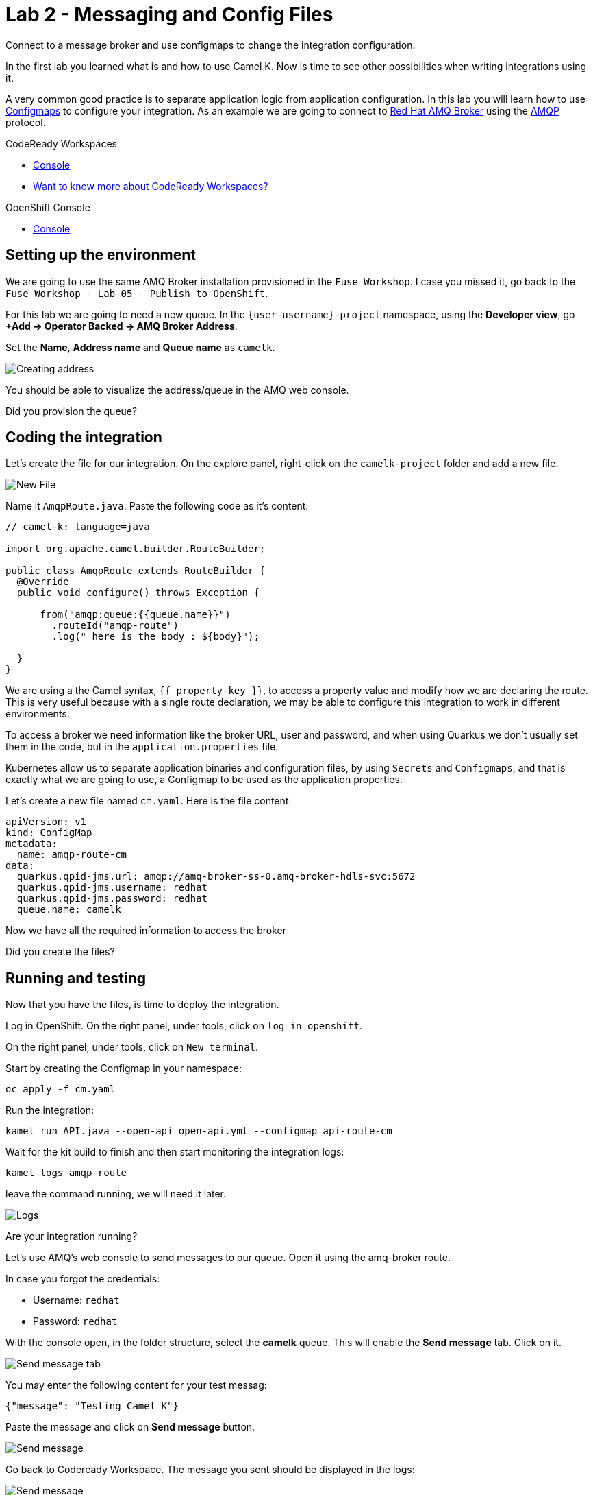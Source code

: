:walkthrough: Messaging and Config Files
:codeready-url: {che-url}
:openshift-url: {openshift-host}
:user-password: openshift

= Lab 2 - Messaging and Config Files

Connect to a message broker and use configmaps to change the integration configuration.

In the first lab you learned what is and how to use Camel K. Now is time to see other possibilities when writing integrations using it.

A very common good practice is to separate application logic from application configuration. In this lab you will learn how to use https://kubernetes.io/docs/concepts/configuration/configmap/[Configmaps] to configure your integration.
As an example we are going to connect to https://access.redhat.com/products/red-hat-amq/[Red Hat AMQ Broker] using the https://www.amqp.org/[AMQP] protocol.

[type=walkthroughResource,serviceName=codeready]
.CodeReady Workspaces
****
* link:{codeready-url}[Console, window="_blank"]
* link:https://developers.redhat.com/products/codeready-workspaces/overview/[Want to know more about CodeReady Workspaces?, window="_blank"]
****

[type=walkthroughResource,serviceName=openshift]
.OpenShift Console
****
* link:{openshift-url}[Console, window="_blank"]
****

[time=4]
== Setting up the environment

We are going to use the same AMQ Broker installation provisioned in the `Fuse Workshop`. I case you missed it, go back to the `Fuse Workshop - Lab 05 - Publish to OpenShift`.

For this lab we are going to need a new queue. In the `{user-username}-project` namespace, using the *Developer view*, go *+Add -> Operator Backed -> AMQ Broker Address*.

Set the *Name*, *Address name* and *Queue name* as `camelk`.

image::images/01_address.png[Creating address, role="integr8ly-img-responsive"]

You should be able to visualize the address/queue in the AMQ web console.

[type=verification]
Did you provision the queue?

[time=4]
== Coding the integration

Let's create the file for our integration. On the explore panel, right-click on the `camelk-project` folder and add a new file.

image::images/02_new-file.png[New File, role="integr8ly-img-responsive"]

Name it `AmqpRoute.java`. Paste the following code as it's content:

[source, java]
----
// camel-k: language=java

import org.apache.camel.builder.RouteBuilder;

public class AmqpRoute extends RouteBuilder {
  @Override
  public void configure() throws Exception {

      from("amqp:queue:{{queue.name}}")
        .routeId("amqp-route")
        .log(" here is the body : ${body}");

  }
}
----

We are using a the Camel syntax, `{{ property-key }}`, to access a property value and modify how we are declaring the route.
This is very useful because with a single route declaration, we may be able to configure this integration to work in different environments.

To access a broker we need information like the broker URL, user and password, and when using Quarkus we don't usually set them in the code, but in the `application.properties` file.

Kubernetes allow us to separate application binaries and configuration files, by using `Secrets` and `Configmaps`, and that is exactly what we are going to use, a Configmap to be used as the application properties.

Let's create a new file named `cm.yaml`. Here is the file content:

[source, yaml]
----
apiVersion: v1
kind: ConfigMap
metadata:
  name: amqp-route-cm
data:
  quarkus.qpid-jms.url: amqp://amq-broker-ss-0.amq-broker-hdls-svc:5672
  quarkus.qpid-jms.username: redhat
  quarkus.qpid-jms.password: redhat
  queue.name: camelk
----

Now we have all the required information to access the broker

[type=verification]
Did you create the files?

[time=10]
== Running and testing

Now that you have the files, is time to deploy the integration.

Log in OpenShift. On the right panel, under tools, click on `log in openshift`.

On the right panel, under tools, click on `New terminal`.

Start by creating the Configmap in your namespace:


[source, bash]
----
oc apply -f cm.yaml
----

Run the integration:

[source, bash]
----
kamel run API.java --open-api open-api.yml --configmap api-route-cm
----

Wait for the kit build to finish and then start monitoring the integration logs:

[source, bash]
----
kamel logs amqp-route
----

leave the command running, we will need it later.

image::images/03_logs.png[Logs, role="integr8ly-img-responsive"]

[type=verification]
Are your integration running?

Let's use AMQ's web console to send messages to our queue. Open it using the amq-broker route.

In case you forgot the credentials:

* Username: `redhat`
* Password: `redhat`

With the console open, in the folder structure, select the *camelk* queue. This will enable the *Send message* tab. Click on it.

image::images/04_send-tab.png[Send message tab, role="integr8ly-img-responsive"]

You may enter the following content for your test messag:

[source, json]
----
{"message": "Testing Camel K"}
----

Paste the message and click on *Send message* button.

image::images/05_send.png[Send message, role="integr8ly-img-responsive"]

Go back to Codeready Workspace. The message you sent should be displayed in the logs:

image::images/06_log-return.png[Send message, role="integr8ly-img-responsive"]

[type=verification]
Are you able to visualize the message?

[time=1]
== Summary

Congratulations on finishing another lab about Camel K!
